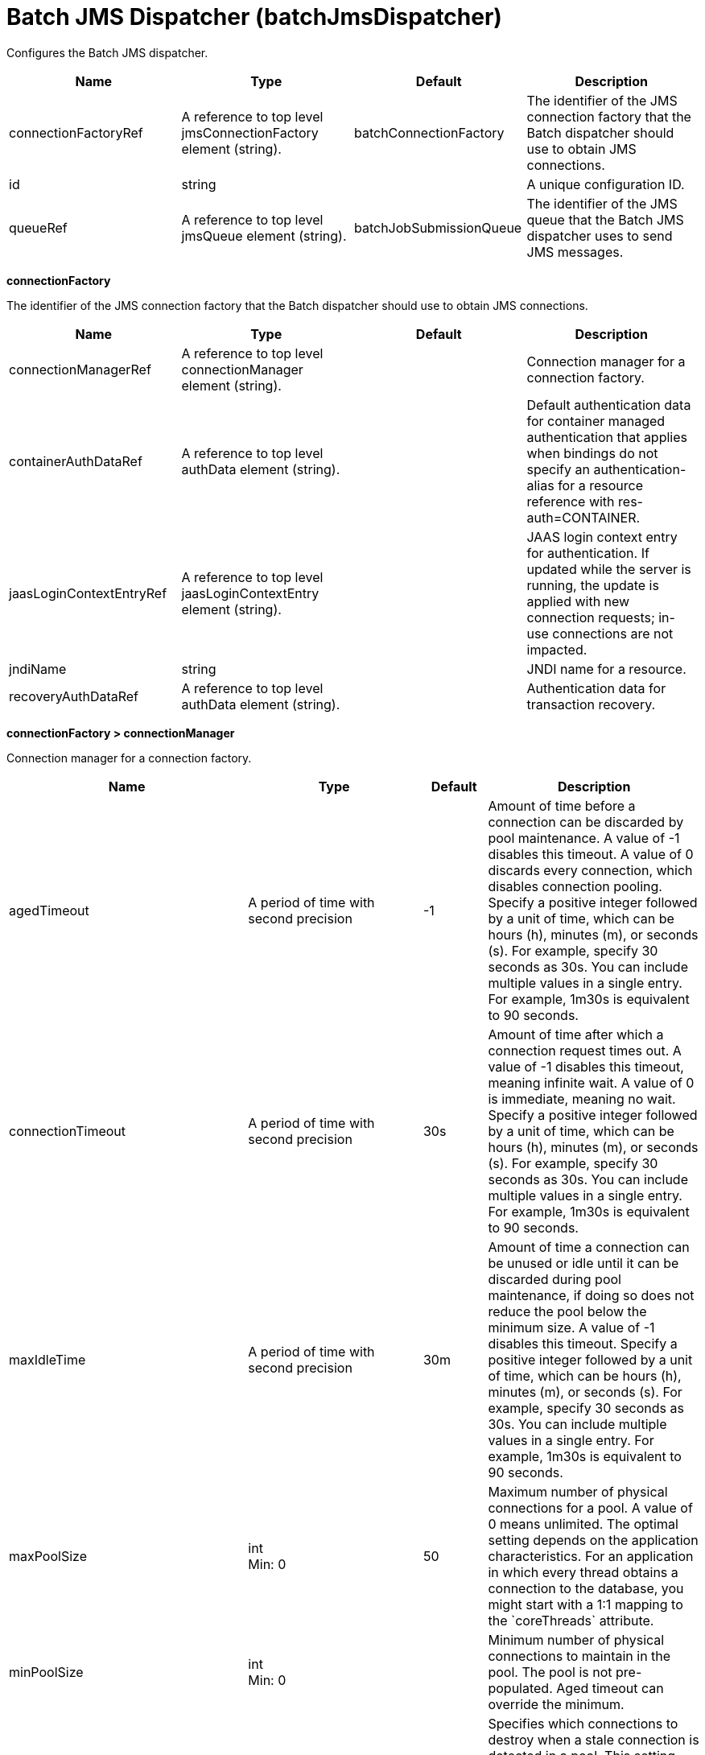 = +Batch JMS Dispatcher+ (+batchJmsDispatcher+)
:linkcss: 
:page-layout: config
:nofooter: 

+Configures the Batch JMS dispatcher.+

[cols="a,a,a,a",width="100%"]
|===
|Name|Type|Default|Description

|+connectionFactoryRef+

|A reference to top level jmsConnectionFactory element (string).

|+batchConnectionFactory+

|+The identifier of the JMS connection factory that the Batch dispatcher should use to obtain JMS connections.+

|+id+

|string

|

|+A unique configuration ID.+

|+queueRef+

|A reference to top level jmsQueue element (string).

|+batchJobSubmissionQueue+

|+The identifier of the JMS queue that the Batch JMS dispatcher uses to send JMS messages.+
|===
[#+connectionFactory+]*connectionFactory*

+The identifier of the JMS connection factory that the Batch dispatcher should use to obtain JMS connections.+


[cols="a,a,a,a",width="100%"]
|===
|Name|Type|Default|Description

|+connectionManagerRef+

|A reference to top level connectionManager element (string).

|

|+Connection manager for a connection factory.+

|+containerAuthDataRef+

|A reference to top level authData element (string).

|

|+Default authentication data for container managed authentication that applies when bindings do not specify an authentication-alias for a resource reference with res-auth=CONTAINER.+

|+jaasLoginContextEntryRef+

|A reference to top level jaasLoginContextEntry element (string).

|

|+JAAS login context entry for authentication. If updated while the server is running, the update is applied with new connection requests; in-use connections are not impacted.+

|+jndiName+

|string

|

|+JNDI name for a resource.+

|+recoveryAuthDataRef+

|A reference to top level authData element (string).

|

|+Authentication data for transaction recovery.+
|===
[#+connectionFactory/connectionManager+]*connectionFactory > connectionManager*

+Connection manager for a connection factory.+


[cols="a,a,a,a",width="100%"]
|===
|Name|Type|Default|Description

|+agedTimeout+

|A period of time with second precision

|+-1+

|+Amount of time before a connection can be discarded by pool maintenance. A value of -1 disables this timeout. A value of 0 discards every connection, which disables connection pooling. Specify a positive integer followed by a unit of time, which can be hours (h), minutes (m), or seconds (s). For example, specify 30 seconds as 30s. You can include multiple values in a single entry. For example, 1m30s is equivalent to 90 seconds.+

|+connectionTimeout+

|A period of time with second precision

|+30s+

|+Amount of time after which a connection request times out. A value of -1 disables this timeout, meaning infinite wait. A value of 0 is immediate, meaning no wait. Specify a positive integer followed by a unit of time, which can be hours (h), minutes (m), or seconds (s). For example, specify 30 seconds as 30s. You can include multiple values in a single entry. For example, 1m30s is equivalent to 90 seconds.+

|+maxIdleTime+

|A period of time with second precision

|+30m+

|+Amount of time a connection can be unused or idle until it can be discarded during pool maintenance, if doing so does not reduce the pool below the minimum size. A value of -1 disables this timeout. Specify a positive integer followed by a unit of time, which can be hours (h), minutes (m), or seconds (s). For example, specify 30 seconds as 30s. You can include multiple values in a single entry. For example, 1m30s is equivalent to 90 seconds.+

|+maxPoolSize+

|int +
Min: +0+

|+50+

|+Maximum number of physical connections for a pool. A value of 0 means unlimited. The optimal setting depends on the application characteristics. For an application in which every thread obtains a connection to the database, you might start with a 1:1 mapping to the `coreThreads` attribute.+

|+minPoolSize+

|int +
Min: +0+

|

|+Minimum number of physical connections to maintain in the pool. The pool is not pre-populated. Aged timeout can override the minimum.+

|+purgePolicy+

|* +EntirePool+
* +FailingConnectionOnly+
* +ValidateAllConnections+


|+EntirePool+

|+Specifies which connections to destroy when a stale connection is detected in a pool. This setting can provide a major improvement on large multi-core (8pass:[+]) machines by reserving the specified number of database connections for each thread.+ +
*+EntirePool+* +
+When a stale connection is detected, all connections in the pool are marked stale, and when no longer in use, are closed.+ +
*+FailingConnectionOnly+* +
+When a stale connection is detected, only the connection which was found to be bad is closed.+ +
*+ValidateAllConnections+* +
+When a stale connection is detected, connections are tested and those found to be bad are closed.+

|+reapTime+

|A period of time with second precision

|+3m+

|+Amount of time between runs of the pool maintenance thread. A value of -1 disables pool maintenance. Specify a positive integer followed by a unit of time, which can be hours (h), minutes (m), or seconds (s). For example, specify 30 seconds as 30s. You can include multiple values in a single entry. For example, 1m30s is equivalent to 90 seconds.+

4+|*+Advanced Properties+*

|+autoCloseConnections+

|boolean

|+true+

|+Attempts to clean up after applications that leave connections open after the end of a servlet request, enterprise bean instance, managed executor task, contextual task, or managed completion stage. When an unsharable connection is obtained within one of these application artifacts and remains open when it ends, the container attempts to close the connection handle. The container may also close sharable connections that do not support DissociatableManagedConnection. Applications should always follow the programming model defined by the specification and close connections at the appropriate times rather than relying on the container, even when this option is enabled.+

|+enableContainerAuthForDirectLookups+

|boolean

|+false+

|+If set to true, connections use container authentication. If set to false, connections use application authentication.+

|+enableSharingForDirectLookups+

|boolean

|+true+

|+If set to true, connections are shared. If set to false, connections are unshared.+

|+maxConnectionsPerThread+

|int +
Min: +0+

|

|+Limits the number of open connections on each thread.+

|+numConnectionsPerThreadLocal+

|int +
Min: +0+

|

|+Caches the specified number of connections for each thread.+
|===
[#+connectionFactory/containerAuthData+]*connectionFactory > containerAuthData*

+Default authentication data for container managed authentication that applies when bindings do not specify an authentication-alias for a resource reference with res-auth=CONTAINER.+


[cols="a,a,a,a",width="100%"]
|===
|Name|Type|Default|Description

|+krb5Principal+

|string

|

|+The name of the Kerberos principal name or Kerberos service name to be used.+

|+krb5TicketCache+

|Path to a file

|

|+The file location where Kerberos credentials for the Kerberos principal name or service name will be stored. Also known as the Kerberos credential cache (ccache)+

|+password+

|Reversably encoded password (string)

|

|+Password of the user to use when connecting to the EIS. The value can be stored in clear text or encoded form. It is recommended that you encode the password. To do so, use the securityUtility tool with the encode option.+

|+user+

|string

|

|+Name of the user to use when connecting to the EIS.+
|===
[#+connectionFactory/jaasLoginContextEntry+]*connectionFactory > jaasLoginContextEntry*

+JAAS login context entry for authentication. If updated while the server is running, the update is applied with new connection requests; in-use connections are not impacted.+


[cols="a,a,a,a",width="100%"]
|===
|Name|Type|Default|Description

|+loginModuleRef+

|List of references to top level jaasLoginModule elements (comma-separated string).

|+hashtable,userNameAndPassword,certificate,token+

|+A reference to the ID of a JAAS login module.+

|+name+

|string +
Required

|

|+Name of a JAAS configuration entry.+
|===
[#+connectionFactory/properties.wasJms+]*connectionFactory > properties.wasJms*

+A JMS connection factory is used to create connections to the associated JMS provider of JMS destinations, for both point-to-point and publish/subscribe messaging.+


[cols="a,a,a,a",width="100%"]
|===
|Name|Type|Default|Description

|+busName+

|string

|+defaultBus+

|+The name of a bus when connecting to the service integration bus in WebSphere Application Server traditional.+

|+clientID+

|string

|+clientID+

|+The JMS client identifier needed for durable(and for shared non-durable) topic subscriptions on all connections. This identifier is required if the application is doing durable(and for shared non-durable) publish/subscribe messaging.+

|+durableSubscriptionHome+

|string

|+defaultME+

|+Durable subscription home defines ME name to which connection needs to be established.+

|+nonPersistentMapping+

|* +BestEffortNonPersistent+
* +ExpressNonPersistent+
* +ReliableNonPersistent+


|+ExpressNonPersistent+

|+The reliability applied to Non-persistent JMS messages sent using this connection factory.+

|+password+

|Reversably encoded password (string)

|

|+It is recommended to use a container managed authentication alias instead of configuring this property.+

|+persistentMapping+

|* +AssuredPersistent+
* +ReliablePersistent+


|+ReliablePersistent+

|+The reliability applied to persistent JMS messages sent using this connection factory.+

|+readAhead+

|* +AlwaysOff+
* +AlwaysOn+
* +Default+


|+Default+

|+Read ahead is an optimization that preemptively assigns messages to consumers. This processes the consumer requests faster.+

|+remoteServerAddress+

|string

|

|+The remote server address that has triplets separated by a comma, with the syntax hostName:portNumber:chainName, used to connect to a bootstrap server. For example, Merlin:7276:BootstrapBasicMessaging. If hostName is not specified, the default is localhost. If portNumber is not specified, the default is 7276. If chainName is not specified, the default is BootstrapBasicMessaging. Refer to the information center for more information.+

|+shareDurableSubscription+

|string

|

|+Controls whether or not durable subscription can be shared across connections.+

|+targetTransportChain+

|string

|

|+Transport chains specify the communication protocols that can be used to communicate with the service integration bus in WebSphere Application Server traditional.+

|+temporaryQueueNamePrefix+

|string

|+temp+

|+The prefix of up to twelve characters used for the temporary queues created by applications that use this queue connection factory.+

|+temporaryTopicNamePrefix+

|string

|+temp+

|+The prefix of up to twelve characters used for the temporary topics created by applications that use this topic connection factory.+

|+userName+

|string

|

|+It is recommended to use a container managed authentication alias instead of configuring this property.+
|===
[#+connectionFactory/recoveryAuthData+]*connectionFactory > recoveryAuthData*

+Authentication data for transaction recovery.+


[cols="a,a,a,a",width="100%"]
|===
|Name|Type|Default|Description

|+krb5Principal+

|string

|

|+The name of the Kerberos principal name or Kerberos service name to be used.+

|+krb5TicketCache+

|Path to a file

|

|+The file location where Kerberos credentials for the Kerberos principal name or service name will be stored. Also known as the Kerberos credential cache (ccache)+

|+password+

|Reversably encoded password (string)

|

|+Password of the user to use when connecting to the EIS. The value can be stored in clear text or encoded form. It is recommended that you encode the password. To do so, use the securityUtility tool with the encode option.+

|+user+

|string

|

|+Name of the user to use when connecting to the EIS.+
|===
[#+queue+]*queue*

+The identifier of the JMS queue that the Batch JMS dispatcher uses to send JMS messages.+


[cols="a,a,a,a",width="100%"]
|===
|Name|Type|Default|Description

|+jndiName+

|string

|

|+JNDI name for a resource.+
|===
[#+queue/properties.wasJms+]*queue > properties.wasJms*

+The name of the queue that this JMS queue is assigned to.+


[cols="a,a,a,a",width="100%"]
|===
|Name|Type|Default|Description

|+deliveryMode+

|* +Application+
* +NonPersistent+
* +Persistent+


|+Application+

|+The delivery mode for messages sent to this destination. This controls the persistence of messages on this destination.+

|+priority+

|int +
Min: +0+ +
Max: +9+

|

|+The relative priority for messages sent to this destination, in the range 0 to 9, with 0 as the lowest priority and 9 as the highest priority.+

|+queueName+

|string

|+Default.Queue+

|+The name of the associated Queue+

|+readAhead+

|* +AlwaysOff+
* +AlwaysOn+
* +AsConnection+


|+AsConnection+

|+Read ahead is an optimization that preemptively assigns messages to consumers. This processes the consumer requests faster.+

|+timeToLive+

|A period of time with second precision

|+0s+

|+The default time in milliseconds from its dispatch time that the system must keep the messages live in the destination. Specify a positive integer followed by a unit of time, which can be hours (h), minutes (m), or seconds (s). For example, specify 30 seconds as 30s. You can include multiple values in a single entry. For example, 1m30s is equivalent to 90 seconds.+
|===

